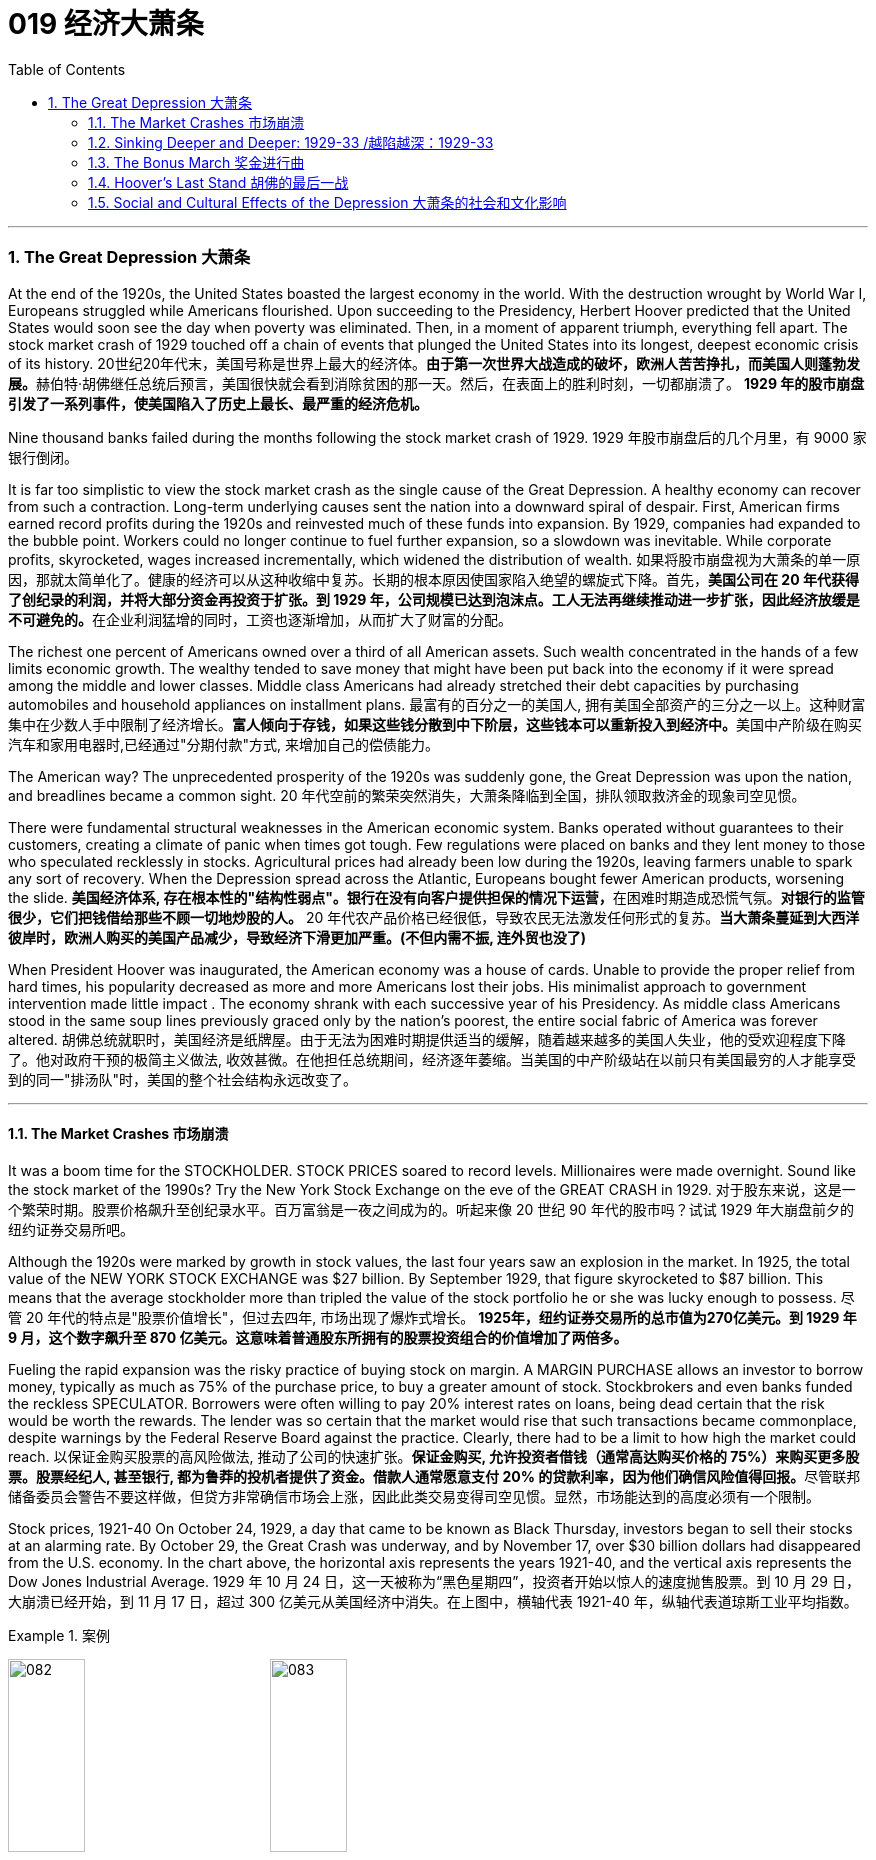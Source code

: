 
= 019 经济大萧条
:toc: left
:toclevels: 3
:sectnums:
// :stylesheet: myAdocCss.css

'''

=== The Great Depression 大萧条


At the end of the 1920s, the United States boasted the largest economy in the world. With the destruction wrought by World War I, Europeans struggled while Americans flourished. Upon succeeding to the Presidency, Herbert Hoover predicted that the United States would soon see the day when poverty was eliminated. Then, in a moment of apparent triumph, everything fell apart. The stock market crash of 1929 touched off a chain of events that plunged the United States into its longest, deepest economic crisis of its history.
20世纪20年代末，美国号称是世界上最大的经济体。**由于第一次世界大战造成的破坏，欧洲人苦苦挣扎，而美国人则蓬勃发展。**赫伯特·胡佛继任总统后预言，美国很快就会看到消除贫困的那一天。然后，在表面上的胜利时刻，一切都崩溃了。 *1929 年的股市崩盘引发了一系列事件，使美国陷入了历史上最长、最严重的经济危机。*


Nine thousand banks failed during the months following the stock market crash of 1929.
1929 年股市崩盘后的几个月里，有 9000 家银行倒闭。

It is far too simplistic to view the stock market crash as the single cause of the Great Depression. A healthy economy can recover from such a contraction. Long-term underlying causes sent the nation into a downward spiral of despair. First, American firms earned record profits during the 1920s and reinvested much of these funds into expansion. By 1929, companies had expanded to the bubble point. Workers could no longer continue to fuel further expansion, so a slowdown was inevitable. While corporate profits, skyrocketed, wages increased incrementally, which widened the distribution of wealth.
如果将股市崩盘视为大萧条的单一原因，那就太简单化了。健康的经济可以从这种收缩中复苏。长期的根本原因使国家陷入绝望的螺旋式下降。首先，**美国公司在 20 年代获得了创纪录的利润，并将大部分资金再投资于扩张。到 1929 年，公司规模已达到泡沫点。工人无法再继续推动进一步扩张，因此经济放缓是不可避免的。**在企业利润猛增的同时，工资也逐渐增加，从而扩大了财富的分配。

The richest one percent of Americans owned over a third of all American assets. Such wealth concentrated in the hands of a few limits economic growth. The wealthy tended to save money that might have been put back into the economy if it were spread among the middle and lower classes. Middle class Americans had already stretched their debt capacities by purchasing automobiles and household appliances on installment plans.
最富有的百分之一的美国人, 拥有美国全部资产的三分之一以上。这种财富集中在少数人手中限制了经济增长。**富人倾向于存钱，如果这些钱分散到中下阶层，这些钱本可以重新投入到经济中。**美国中产阶级在购买汽车和家用电器时,已经通过"分期付款"方式, 来增加自己的偿债能力。

The American way?
The unprecedented prosperity of the 1920s was suddenly gone, the Great Depression was upon the nation, and breadlines became a common sight.
20 年代空前的繁荣突然消失，大萧条降临到全国，排队领取救济金的现象司空见惯。

There were fundamental structural weaknesses in the American economic system. Banks operated without guarantees to their customers, creating a climate of panic when times got tough. Few regulations were placed on banks and they lent money to those who speculated recklessly in stocks. Agricultural prices had already been low during the 1920s, leaving farmers unable to spark any sort of recovery. When the Depression spread across the Atlantic, Europeans bought fewer American products, worsening the slide.
**美国经济体系, 存在根本性的"结构性弱点"。银行在没有向客户提供担保的情况下运营，**在困难时期造成恐慌气氛。*对银行的监管很少，它们把钱借给那些不顾一切地炒股的人。* 20 年代农产品价格已经很低，导致农民无法激发任何形式的复苏。*当大萧条蔓延到大西洋彼岸时，欧洲人购买的美国产品减少，导致经济下滑更加严重。(不但内需不振, 连外贸也没了)*

When President Hoover was inaugurated, the American economy was a house of cards. Unable to provide the proper relief from hard times, his popularity decreased as more and more Americans lost their jobs. His minimalist approach to government intervention made little impact . The economy shrank with each successive year of his Presidency. As middle class Americans stood in the same soup lines previously graced only by the nation's poorest, the entire social fabric of America was forever altered.
胡佛总统就职时，美国经济是纸牌屋。由于无法为困难时期提供适当的缓解，随着越来越多的美国人失业，他的受欢迎程度下降了。他对政府干预的极简主义做法, 收效甚微。在他担任总统期间，经济逐年萎缩。当美国的中产阶级站在以前只有美国最穷的人才能享受到的同一"排汤队"时，美国的整个社会结构永远改变了。

'''

==== The Market Crashes 市场崩溃


It was a boom time for the STOCKHOLDER. STOCK PRICES soared to record levels. Millionaires were made overnight. Sound like the stock market of the 1990s? Try the New York Stock Exchange on the eve of the GREAT CRASH in 1929.
对于股东来说，这是一个繁荣时期。股票价格飙升至创纪录水平。百万富翁是一夜之间成为的。听起来像 20 世纪 90 年代的股市吗？试试 1929 年大崩盘前夕的纽约证券交易所吧。

Although the 1920s were marked by growth in stock values, the last four years saw an explosion in the market. In 1925, the total value of the NEW YORK STOCK EXCHANGE was $27 billion. By September 1929, that figure skyrocketed to $87 billion. This means that the average stockholder more than tripled the value of the stock portfolio he or she was lucky enough to possess.
尽管 20 年代的特点是"股票价值增长"，但过去四年, 市场出现了爆炸式增长。 *1925年，纽约证券交易所的总市值为270亿美元。到 1929 年 9 月，这个数字飙升至 870 亿美元。这意味着普通股东所拥有的股票投资组合的价值增加了​​两倍多。*



Fueling the rapid expansion was the risky practice of buying stock on margin. A MARGIN PURCHASE allows an investor to borrow money, typically as much as 75% of the purchase price, to buy a greater amount of stock. Stockbrokers and even banks funded the reckless SPECULATOR. Borrowers were often willing to pay 20% interest rates on loans, being dead certain that the risk would be worth the rewards. The lender was so certain that the market would rise that such transactions became commonplace, despite warnings by the Federal Reserve Board against the practice. Clearly, there had to be a limit to how high the market could reach.
以保证金购买股票的高风险做法, 推动了公司的快速扩张。**保证金购买, 允许投资者借钱（通常高达购买价格的 75%）来购买更多股票。股票经纪人, 甚至银行, 都为鲁莽的投机者提供了资金。借款人通常愿意支付 20% 的贷款利率，因为他们确信风险值得回报。**尽管联邦储备委员会警告不要这样做，但贷方非常确信市场会上涨，因此此类交易变得司空见惯。显然，市场能达到的高度必须有一个限制。

Stock prices, 1921-40
On October 24, 1929, a day that came to be known as Black Thursday, investors began to sell their stocks at an alarming rate. By October 29, the Great Crash was underway, and by November 17, over $30 billion dollars had disappeared from the U.S. economy. In the chart above, the horizontal axis represents the years 1921-40, and the vertical axis represents the Dow Jones Industrial Average.
1929 年 10 月 24 日，这一天被称为“黑色星期四”，投资者开始以惊人的速度抛售股票。到 10 月 29 日，大崩溃已经开始，到 11 月 17 日，超过 300 亿美元从美国经济中消失。在上图中，横轴代表 1921-40 年，纵轴代表道琼斯工业平均指数。

[.my1]
.案例
====
image:/img/082.jpg[,30%]
image:/img/083.jpg[,30%]
====

What causes stock prices to fall? Although the workings of the New York Stock Exchange can be quite complex, one simple principle governs the price of stock. When investors believe a stock is a good value they are willing to pay more for a share and its value rises. When traders believe the value of a security will fall, they cannot sell it at as high of a price. If all investors try to sell their shares at once and no one is willing to buy, the value of the market shrinks.
是什么导致股价下跌？尽管纽约证券交易所的运作可能相当复杂，但有一个简单的原则控制着股票价格。当投资者相信股票具有良好的价值时，他们愿意为股票支付更多费用，其价值就会上升。当交易者认为证券的价值将会下跌时，他们就无法以那么高的价格出售它。*如果所有投资者都试图立即出售其股票, 而没有人愿意购买，那么市场价值就会缩水。*

=
Wealthy investors like J.P. Morgan hoped to stop the crash by pooling their resources and buying up large amounts of stock.
摩根大通等富有的投资者, 希望通过集中资源购买大量股票, 来阻止股市崩盘。

On October 24, 1929, "BLACK THURSDAY," this massive sell-a-thon began. By the late afternoon, wealthy financiers like J.P. Morgan pooled their resources and began to buy stocks in the hopes of reversing the trend.
1929 年 10 月 24 日，“黑色星期四”，这场大规模的销售马拉松开始了。到了下午晚些时候，摩根大通等富有的金融家集中资源开始购买股票，希望扭转这一趋势。

But the bottom fell out of the market on Tuesday, October 29. A record 16 million shares were exchanged for smaller and smaller values as the day progressed. For some stocks, no buyers could be found at any price. By the end of the day, panic had erupted, and the next few weeks continued the downward spiral. In a matter of ten short weeks the value of the entire market was cut in half. Suicide and despair swept the investing classes of America.
但 10 月 29 日星期二，市场触底。随着交易日的推移，创纪录的 1600 万股股票的交易价值越来越小。对于某些股票，无论价格如何, 都找不到买家。到当天结束时，恐慌已经爆发，接下来的几周继续呈螺旋式下降。短短十周内，整个市场的价值就减半了。自杀和绝望席卷了美国的投资阶层。

'''

==== Sinking Deeper and Deeper: 1929-33    /越陷越深：1929-33


When the stock market crashed on October 29, 1929, few Americans believed that a decade long depression was underway. After all, only 4 million Americans had money invested on Wall Street. 90% of American households owned precisely zero shares of stock. President Herbert Hoover quickly addressed the nation, professing his faith in the soundness of the American economy. But soothing words were clearly not enough to stop the shrinking of a deeply flawed national economic system.
1929 年 10 月 29 日股市崩盘时，很少有美国人相信**长达 10 年的萧条正在到来。**毕竟，只有 400 万美国人有钱投资于华尔街。 90% 的美国家庭拥有的股票恰好为零。赫伯特·胡佛总统迅速向全国发表讲话，表达了他对美国经济稳健的信心。但安慰的话, 显然不足以阻止存在严重缺陷的国民经济体系的萎缩。

The stock market crash had many short-term consequences. Banks that improvidently lent money to futures traders to buy stock on margin found that many of those loans would go unpaid. Consequently, a rash of BANK FAILURES swept the nation. This had a tremendous ripple effect on the economy. If a working-class family was unfortunate enough to have their savings held in trust by a failed bank — too bad for them, all their money was lost.
股市崩盘产生了许多短期后果。*那些轻率地向期货交易商借钱, 用"保证金"购买股票的银行发现，其中许多贷款都无法偿还。结果，银行倒闭潮席卷全国。这对经济产生了巨大的连锁反应。如果一个工人阶级家庭不幸将他们的积蓄交给一家倒闭的银行托管——对他们来说太糟糕了，他们所有的钱都会损失殆尽。*

As Americans saw banks close and savings disappear, less money was spent on goods and services. Many consumers who had bought the new conveniences of the GOLDEN TWENTIES on the installment plan were unable to make their payments. Businesses began to lay off workers to offset new losses. Many manufacturers had overproduced and created huge inventories.
*随着美国人看到银行关闭、储蓄消失，花在商品和服务上的钱减少了。许多用分期付款方式购买了“黄金1920年代”新便利产品的消费者, 无法付款。企业开始裁员以抵消新的损失。许多制造商生产过剩，造成大量库存。(即经济运作的整个链条, 被'连锁反应'瘫痪了. 经济的运作, 就像一个链条, 里面是一环套一环的,只要有一环瘫痪停下来, 整个链条也就瘫痪了.)*

Unemployment brought even less savings and spending, and the economy slowed yet another notch. The downward spiral continued into 1933. The $87 billion 1929 New York Stock Exchange was worth a mere $15 billion in 1932. UNEMPLOYMENT rose from 1.5 million Americans in 1929 to a debilitating 12 million in 1932.
**失业导致储蓄和支出减少，经济进一步放缓。这种螺旋式下降一直持续到 1933 年。**1929 年价值 870 亿美元的纽约证券交易所, 在 1932 年仅值 150 亿美元。*美国失业人数, 从 1929 年的 150 万, 增加到 1932 年的 1200 万。*

Despair swept the nation. In addition to the nationwide 25% unemployment rate, many laborers were forced to choose between wage cuts and a PINK SLIP. Most people who retained their jobs saw their incomes shrink by a third. SOUP KITCHENS and CHARITY LINES, previously unknown to the middle class, were unable to meet the growing demand for food.
绝望席卷全国。除了全国25%的失业率之外，**许多劳动者被迫在"减薪"和"解雇通知"之间做出选择。**大多数保住了工作的人的收入, 减少了三分之一。以前中产阶级不知道的汤厨房和慈善热线, 无法满足日益增长的食品需求。

Desperate for income, thousands performed odd jobs from taking in laundry to collecting and selling apples on the street. College professors in New York City drove taxicabs to make ends meet. Citizens of Washington State lit forest fires in the hopes of earning a few bucks extinguishing them. Millions of backyard gardens were cultivated to grow vegetables.
**由于急需收入，数千人不得不"打零工"，**从洗衣服, 到在街上捡苹果和卖苹果。纽约市的大学教授靠开出租车维持生计。华盛顿州的公民点燃森林大火，希望通过扑灭大火赚点钱。数以百万计的后院花园, 被用来种植蔬菜。



Americans prowled landfills waiting for the next load of refuse to arrive in the hopes of finding a few table scraps among the trash.
美国人在"垃圾填埋场"徘徊，等待下一批垃圾到达，希望能在垃圾中找到一些餐桌残渣。

The strife was uneven across the land. Oklahoma was particularly hard hit, as a DROUGHT brought dry winds, kicking up a "DUST BOWL" that forced thousands to migrate westward. African Americans endured unemployment rates of nearly twice the white communities, as African American workers were often the last hired and the first fired. Mexican Americans in California were offered free one-way trips back to Mexico to decrease job competition in the state. The Latino population of the American Southwest sharply decreased throughout the decade, as ethnic violence increased.
全国各地的冲突并不平衡。俄克拉荷马州受到的打击尤其严重，因为干旱带来了干燥的风，引发了“沙尘暴”，迫使数千人向西迁移。**非裔美国人的失业率, 几乎是白人社区的两倍，因为非裔美国工人往往是最后被雇用、最先被解雇的。**加利福尼亚州的墨西哥裔美国人, 获得了返回墨西哥的免费单程旅行，以减少该州的就业竞争。十年来，随着种族暴力的增加，美国西南部的拉丁裔人口急剧减少。

As the days and weeks of the GREAT DEPRESSION turned into months and years, Americans began to organize their discontent.
随着大萧条的日子, 从"几周"变成了"几个月和几年"，美国人开始组织他们的不满情绪。

'''


==== The Bonus March 奖金进行曲


Many in America wondered if the nation would survive.
许多美国人想知道, 这个国家还能否生存下去。

Although the United States had little history of massive social upheaval or coup attempts against the government, hunger has an ominous way of stirring those passions among any population. As bread riots and shantytowns grew in number, many began to seek alternatives to the status quo. Demonstrations in the nation's capital increased, as Americans grew increasingly weary with President Hoover's perceived inaction. The demonstration that drew the most national attention was the BONUS ARMY MARCH of 1932.
尽管美国几乎没有发生过大规模社会动乱, 或反对政府的政变的历史，但饥饿却以一种不祥的方式, 激起了任何人的激情。随着面包骚乱, 和棚户区数量的增加，许多人开始寻求改变现状的替代方案。**随着美国人对胡佛总统的无所作为, 越来越感到厌倦，首都的示威活动有所增加。**最引起全国关注的示威活动是 1932 年的红军游行。

In 1924, Congress rewarded VETERANS of WORLD WAR I with certificates redeemable in 1945 for $1,000 each. By 1932, many of these former servicemen had lost their jobs and fortunes in the early days of the Depression. They asked Congress to redeem their BONUS CERTIFICATES early.
1924 年，国会向第一次世界大战退伍军人, 颁发了可在 1945 年兑换的证书，每张价值 1,000 美元。到 1932 年，许多退伍军人在大萧条初期失去了工作和财产。他们要求国会尽早兑现他们的奖金证书。


Led by WALTER WATERS of Oregon, the so-called Bonus Expeditionary Force set out for the nation's capital. Hitching rides, hopping trains, and hiking finally brought the Bonus Army, now 15,000 strong, into the capital in June 1932. Although President Hoover refused to address them, the veterans did find an audience with a congressional delegation. Soon a debate began in the Congress over whether to meet the demonstrators' demands.
在俄勒冈州的沃尔特·沃特斯的率领下，所谓的“红利远征军”向国家首都进发。 1932 年 6 月，搭便车、跳火车和徒步旅行, 最终将现有 15,000 人的红利军带入首都。尽管胡佛总统拒绝向他们发表讲话，但退伍军人确实会见了国会代表团。很快，国会就是否满足示威者的要求, 展开了辩论。

[.my1]
.案例
====
image:/img/the Bonus Army.jpg[,20%]

====

As deliberation continued on Capitol Hill, the Bonus Army built a SHANTYTOWN across the Potomac River in ANACOSTIA FLATS. When the Senate rejected their demands on June 17, most of the veterans dejectedly returned home. But several thousand remained in the capital with their families. Many had nowhere else to go. The Bonus Army conducted itself with decorum and spent their vigil unarmed.
随着国会山审议的继续，红利军在波托马克河对岸的阿纳科斯蒂亚公寓, 建造了一个棚户区。当参议院于 6 月 17 日拒绝他们的要求时，大多数退伍军人垂头丧气地回家了。但仍有数千人和家人留在首都。许多人无处可去。奖金军举止得体，守夜时没有携带武器。



However, many believed them a threat to national security. On July 28, Washington police began to clear the demonstrators out of the capital. Two men were killed as tear gas and bayonets assailed the Bonus Marchers. Fearing rising disorder, Hoover ordered an army regiment into the city, under the leadership of General Douglas MacArthur. The army, complete with infantry, cavalry, and tanks, rolled into Anacostia Flats forcing the Bonus Army to flee. MacArthur then ordered the shanty settlements burned.
然而，许多人认为他们对国家安全构成威胁。 7月28日，华盛顿警方开始将示威者驱离首都。奖金游行者遭到催泪瓦斯和刺刀袭击，两名男子被杀。由于担心混乱加剧，胡佛命令一个军团在道格拉斯·麦克阿瑟将军的领导下, 进入该市。这支军队，包括步兵、骑兵和坦克，开进了阿纳科斯蒂亚平原，迫使红军逃跑。麦克阿瑟随后下令烧毁棚户区。

Many Americans were outraged. How could the army treat veterans of the Great War with such disrespect? Hoover maintained that political agitators, anarchists, and communists dominated the mob. But facts contradict his claims. Nine out of ten Bonus Marchers were indeed veterans, and 20% were disabled. Despite the fact that the Bonus Army was the largest march on Washington up to that point in history, Hoover and MacArthur clearly overestimated the threat posed to national security. As Hoover campaigned for reelection that summer, his actions turned an already sour public opinion of him even further bottomward.
**许多美国人感到愤怒。军队怎么能如此不尊重一战老兵呢？**胡佛坚持认为，政治煽动者、无政府主义者, 和共产主义者, 主导了暴民。但事实与他的说法相矛盾。十个奖励游行者中, 有九个确实是退伍军人，其中 20% 是残疾人。尽管“红利军”是迄今为止历史上规模最大的华盛顿进军，但胡佛和麦克阿瑟, 显然高估了对国家安全构成的威胁。那年夏天，当胡佛竞选连任时，他的行为使公众对他本已恶劣的看法, 进一步恶化。

America sank deeper in Depression.
美国在大萧条中, 越陷越深。

'''


==== Hoover's Last Stand 胡佛的最后一战



PRESIDENT HERBERT HOOVER had the distinction of stepping into the White House at the height of one of the longest periods of growth in American history. Less than seven months after his inauguration, the worst depression in American history began.
赫伯特·胡佛总统, 有幸在美国历史上最长的经济增长时期之一的鼎盛时期, 入主白宫。他就职后不到七个月，美国历史上最严重的萧条开始了。

Undoubtedly, the fault of the Great Depression was not Hoover's. But as the years of his Presidency passed and the country slipped deeper and deeper into its quagmire, he would receive great blame. Urban shantytowns were dubbed HOOVERVILLES. Newspapers used by the destitute as bundling for warmth became known as Hoover blankets. Pockets turned inside out were called Hoover flags. Somebody had to be blamed, and many Americans blamed their President.
毫无疑问，大萧条的过错不是胡佛的。但随着他担任总统的岁月流逝，国家在泥潭中越陷越深，他将受到巨大的指责。城市棚户区被称为“胡佛维尔”。穷人用来捆绑取暖的报纸, 被称为胡佛毯子。翻过来的口袋被称为胡佛旗。必须有人受到指责，许多美国人指责他们的总统。

Running for President under the slogan "RUGGED INDIVIDUALISM" made it difficult for Hoover to promote massive government intervention in the economy. In 1930, succumbing to pressure from American industrialists, Hoover signed the HAWLEY-SMOOT TARIFF which was designed to protect American industry from overseas competition. Passed against the advice of nearly every prominent economist of the time, it was the largest TARIFF in American history.
以“粗犷的个人主义”为竞选口号的胡佛, 很难推动政府对经济的大规模干预。1930年，迫于美国实业家的压力，胡佛签署了《霍利-斯穆特关税法案》，旨在保护美国工业免受海外竞争的影响。这是美国历史上规模最大的关税，完全违背了当时几乎所有著名经济学家的建议。

[.my1]
.案例
====
.The Smoot-Hawley Tariff Act 斯姆特-霍利关税法案
是一项在美国实施"保护主义贸易政策"的法律. 于1930年6月17日, 经赫伯特·胡佛总统签署成为法律，**该法案将20000多种的进口商品的关税, 提升到历史最高水平。许多国家对美国采取了报复性关税措施*, 令世界贸易规模发生了萎缩。

虽然该法案是在1929年股市大崩盘之后通过的，但是部分经济历史学家认为, 该法案进一步导致1929年的衰退。

1945年12月，一轮遍及全球的大规模削减关税行动实施；五十年代，关税及贸易总协定组织建立。
====



The amount of protection received by industry did not offset the losses brought by a decrease in foreign trade. The Hawley-Smoot Tariff proved to be a disaster. Believing in a balanced budget, Hoover's 1931 economic plan cut federal spending and increased taxes, both of which inhibited individual efforts to spur the economy.
*工业获得的保护数额, 并不能抵消外贸下降带来的损失。霍利-斯穆特关税, 被证明是一场灾难。胡佛 1931 年的经济计划, 相信预算平衡，因此削减了联邦支出并增加了税收，这两者都抑制了个人刺激经济的努力。(即 gdp= c+i+g+nx 中的 g 和 nx, 都降低了)*



Finally in 1932 Hoover signed legislation creating the Reconstruction Finance Corporation. This act allocated a half billion dollars for loans to banks, corporations, and state governments. Public works projects such as the GOLDEN GATE BRIDGE and the Los Angeles Aqueduct were built as a result of this plan.
最终，胡佛于 1932 年签署了创建重建金融公司的立法。该法案拨出五亿美元用于向银行、企业和州政府提供贷款。金门大桥和洛杉矶渡槽等公共工程项目, 就是根据该计划建造的。

[.my1]
.案例
====
.Golden Gate Bridge 金门大桥

是一座位于美国加利福尼亚州旧金山的悬索桥，它跨越联接旧金山湾和太平洋的金门海峡. 其桥墩跨距长1280.2米.

image:/img/Golden Gate Bridge 1.png[,30%]
image:/img/Golden Gate Bridge 2.png[,30%]
image:/img/Golden Gate Bridge 3.png[,30%]
====


Hoover and the RFC stopped short of meeting one demand of the American masses — federal aid to individuals. Hoover believed that government aid would stifle initiative and create dependency where individual effort was needed. Past governments never resorted to such schemes and the economy managed to rebound. Clearly Hoover and his advisors failed to grasp the scope of the Great Depression.
**胡佛和 RFC , 未能满足美国群众的一项要求——对个人的联邦援助。胡佛认为，政府援助会扼杀主动​​性，并在需要个人努力的地方产生依赖性。**过去的政府从未采取过此类计划，经济也成功反弹。显然，胡佛和他的顾问们未能掌握大萧条的范围。



The stage was set for the ELECTION OF 1932. New York Governor Franklin D. Roosevelt won the Democratic nomination on the fourth ballot of their national convention. Roosevelt promised "a new deal for the American people" that included a repeal of the prohibition amendment. The Republicans renominated Hoover, perhaps because there were few other interested GOP candidates.
1932 年选举的舞台已经搭建完毕。纽约州州长富兰克林·D·罗斯福, 在全国代表大会第四次投票中, 赢得了民主党提名。罗斯福承诺“为美国人民制定一项新政”，其中包括废除"禁酒令修正案"。共和党重新提名胡佛，也许是因为几乎没有其他感兴趣的共和党候选人。

Election day brought a landslide for the Democrats, as Roosevelt earned 58% of the popular vote and 89% of the electoral vote, handing the Republicans their second-worst defeat in their history. Bands across America struck up Roosevelt's theme song — "HAPPY DAYS ARE HERE AGAIN" — as millions of Americans looked with hope toward their new leader.
选举日，民主党取得压倒性胜利，罗斯福赢得了 58% 的普选票, 和 89% 的选举人票，让共和党遭遇了历史上第二惨重的失败。美国各地的乐队演奏了罗斯福的主题曲——“快乐的日子又来了”——数百万美国人满怀希望地看着他们的新领导人。

'''

==== Social and Cultural Effects of the Depression 大萧条的社会和文化影响


No nation could emerge from the cauldron of national crisis without profound social and cultural changes. While many undesirable vices associated with hopelessness were on the rise, many family units were also strengthened through the crisis. MASS MIGRATIONS reshaped the American mosaic. While many businesses perished during the Great Depression, others actually emerged stronger. And new forms of expression flourished in the culture of despair.
如果没有深刻的社会和文化变革，任何国家都无法走出民族危机的深渊。**尽管许多与绝望相关的不良恶习, 正在增加，但许多家庭单位, 也在危机中得到了加强。**大规模移民重塑了美国的格局。*虽然许多企业在大萧条期间倒闭，但其他企业, 实际上变得更加强大。新的表达形式, 在绝望文化中蓬勃发展。*

The Great Depression brought a rapid rise in the CRIME RATE as many unemployed workers resorted to petty theft to put food on the table. Suicide rates rose, as did reported cases of malnutrition. Prostitution was on the rise as desperate women sought ways to pay the bills. Health care in general was not a priority for many Americans, as visiting the doctor was reserved for only the direst of circumstances. Alcoholism increased with Americans seeking outlets for escape, compounded by the repeal of prohibition in 1933. Cigar smoking became too expensive, so many Americans switched to cheaper cigarettes.
**大萧条, 导致犯罪率迅速上升，**因为许多失业工人通过小偷小摸, 来维持生计。自杀率上升，据报道的营养不良病例也在上升。**随着绝望的妇女寻找支付账单的方法，卖淫活动呈上升趋势。**一般来说，医疗保健对于许多美国人来说, 并不是优先考虑的事情，因为只有在最糟糕的情况下才会去看医生。随着美国人寻找出路，酗酒现象日益增多，1933 年禁酒令的废除更是雪上加霜。吸雪茄变得太贵了，因此许多美国人转而购买更便宜的香烟。

Higher education remained out of reach for most Americans as the nation's universities saw their student bodies shrink during the first half of the decade. High school attendance increased among males, however. Because the prospects of a young male getting a job were so incredibly dim, many decided to stay in school longer. However, public spending on education declined sharply, causing many schools to open understaffed or close due to lack of funds.
对于大多数美国人来说，高等教育仍然遥不可及，因为美国大学的学生人数, 在这十年的前五年里不断萎缩。然而，男性高中入学率有所增加。由于年轻男性找到工作的前景极其黯淡，许多人决定在学校待更长时间。然而，公共教育支出急剧下降，导致许多学校人手不足, 或因缺乏资金而关闭。

Demographic trends also changed sharply. Marriages were delayed as many males waited until they could provide for a family before proposing to a prospective spouse. Divorce rates dropped steadily in the 1930s. Rates of abandonment increased as many husbands chose the "poor man's divorce" option — they just ran away from their marriages. Birth rates fell sharply, especially during the lowest points of the Depression. More and more Americans learned about birth control to avoid the added expenses of unexpected children.
人口趋势也发生了急剧变化。**婚姻被推迟，因为许多男性等到能够养家糊口才, 向未来的配偶求婚。 20 世纪 30 年代，离婚率稳步下降。**由于许多丈夫选择了“穷人离婚”的选择——他们只是逃离了婚姻，遗弃率增加了。**出生率急剧下降，尤其是在大萧条的最低点期间。**越来越多的美国人了解节育知识，*以避免意外生育带来的额外费用。* (跟现在的中国情况一样, 在学校里延后延后, 少生孩子)

Mass migrations continued throughout the 1930s. Rural New England and upstate New York lost many citizens seeking opportunity elsewhere. The GREAT PLAINS lost population to states such as California and Arizona. The Dust Bowl sent thousands of "OKIES" and "ARKIES" looking to make a better life. Many of the MIGRANTS were adolescents seeking opportunity away from a family that had younger mouths to feed. Over 600,000 people were caught hitching rides on trains during the Great Depression. Many times offenders went unpunished.
整个 20 世纪 30 年代，大规模移民仍在继续。新英格兰乡村和纽约州北部, 失去了许多公民 -- 他们到其他地方去寻找机会了。大平原的人口, 流失到加利福尼亚州, 和亚利桑那州等州。沙尘暴让成千上万的“OKIES”和“ARKIES”去别处寻求更好的生活。许多移民都是青少年，他们想要离开一个需要养活年轻人的家庭，寻求机会。在大萧条时期，有超过60万人被抓到在火车上搭便车。许多违法者没有受到惩罚。


President Roosevelt made wide use of radio technology with his periodic "fireside chats" to keep the public informed.
罗斯福总统通过定期的“炉边谈话”广泛利用无线电技术来让公众了解情况。

And an apt musical form — the blues — gained popularity during the decade.
一种恰当的音乐形式——布鲁斯——在这十年间开始流行。



'''


